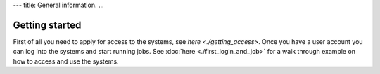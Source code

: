 ---
title: General information.
...

.. index:: getting started, quickstart guide, access, login, usage, linux shell.


Getting started
===============

First of all you need to apply for access to the systems, see `here <./getting_access>`.  Once you have a user
account you can log into the systems and start running jobs.  See :doc:`here <./first_login_and_job>` for a walk
through example on how to access and use the systems.
